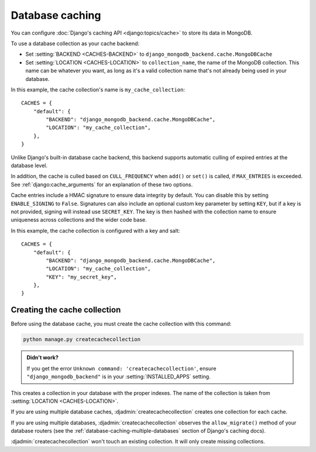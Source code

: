 ================
Database caching
================

.. class:: django_mongodb_backend.cache.MongoDBCache

You can configure :doc:`Django's caching API <django:topics/cache>` to store
its data in MongoDB.

To use a database collection as your cache backend:

* Set :setting:`BACKEND <CACHES-BACKEND>` to
  ``django_mongodb_backend.cache.MongoDBCache``

* Set :setting:`LOCATION <CACHES-LOCATION>` to ``collection_name``, the name of
  the MongoDB collection. This name can be whatever you want, as long as it's a
  valid collection name that's not already being used in your database.

In this example, the cache collection's name is ``my_cache_collection``::

    CACHES = {
        "default": {
            "BACKEND": "django_mongodb_backend.cache.MongoDBCache",
            "LOCATION": "my_cache_collection",
        },
    }

Unlike Django's built-in database cache backend, this backend supports
automatic culling of expired entries at the database level.

In addition, the cache is culled based on ``CULL_FREQUENCY`` when  ``add()``
or ``set()`` is called, if ``MAX_ENTRIES`` is exceeded. See
:ref:`django:cache_arguments` for an explanation of these two options.

Cache entries include a HMAC signature to ensure data integrity by default.
You can disable this by setting ``ENABLE_SIGNING`` to ``False``.
Signatures can also include an optional custom key parameter by setting ``KEY``, 
but if a key is not provided, signing will instead use ``SECRET_KEY``.
The key is then hashed with the collection name to ensure uniqueness
across collections and the wider code base.

In this example, the cache collection is configured with a key and salt::
    
    CACHES = {
        "default": {
            "BACKEND": "django_mongodb_backend.cache.MongoDBCache",
            "LOCATION": "my_cache_collection",
            "KEY": "my_secret_key",
        },
    }

Creating the cache collection
~~~~~~~~~~~~~~~~~~~~~~~~~~~~~

Before using the database cache, you must create the cache collection with this
command:

.. code-block:: shell

    python manage.py createcachecollection

.. admonition:: Didn't work?

    If you get the error ``Unknown command: 'createcachecollection'``, ensure
    ``"django_mongodb_backend"`` is in your :setting:`INSTALLED_APPS` setting.

This creates a collection in your database with the proper indexes. The name of
the collection is taken from :setting:`LOCATION <CACHES-LOCATION>`.

If you are using multiple database caches, :djadmin:`createcachecollection`
creates one collection for each cache.

If you are using multiple databases, :djadmin:`createcachecollection` observes
the ``allow_migrate()`` method of your database routers (see the
:ref:`database-caching-multiple-databases` section of Django's caching docs).

:djadmin:`createcachecollection` won't touch an existing collection. It will
only create missing collections.

